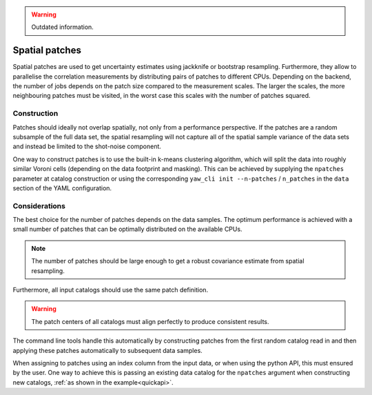 .. _patches:

.. Warning::
    Outdated information.

Spatial patches
^^^^^^^^^^^^^^^

Spatial patches are used to get uncertainty estimates using jackknife or
bootstrap resampling. Furthermore, they allow to parallelise the correlation
measurements by distributing pairs of patches to different CPUs. Depending on
the backend, the number of jobs depends on the patch size compared to the
measurement scales. The larger the scales, the more neighbouring patches must
be visited, in the worst case this scales with the number of patches squared.

Construction
""""""""""""

Patches should ideally not overlap spatially, not only from a performance
perspective. If the patches are a random subsample of the full data set, the
spatial resampling will not capture all of the spatial sample variance of the
data sets and instead be limited to the shot-noise component.

One way to construct patches is to use the built-in k-means clustering
algorithm, which will split the data into roughly similar Voroni cells
(depending on the data footprint and masking). This can be achieved by supplying
the ``npatches`` parameter at catalog construction or using the corresponding
``yaw_cli init --n-patches`` / ``n_patches`` in the ``data`` section of the YAML
configuration.

Considerations
""""""""""""""

The best choice for the number of patches depends on the data samples. The
optimum performance is achieved with a small number of patches that can be
optimally distributed on the available CPUs.

.. Note::
    The number of patches should be large enough to get a robust covariance
    estimate from spatial resampling.

Furthermore, all input catalogs should use the same patch definition.

.. Warning::

    The patch centers of all catalogs must align perfectly to produce consistent
    results.

The command line tools handle this automatically by constructing patches from
the first random catalog read in and then applying these patches automatically
to subsequent data samples.

When assigning to patches using an index column from the input data, or when
using the python API, this must ensured by the user. One way to achieve this is
passing an existing data catalog for the ``npatches`` argument when constructing
new catalogs, :ref:`as shown in the example<quickapi>`.
